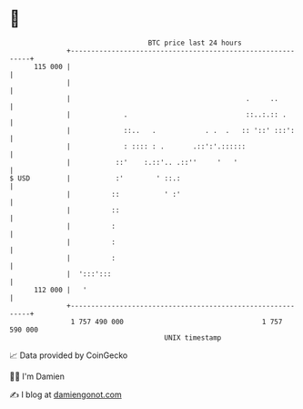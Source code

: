 * 👋

#+begin_example
                                     BTC price last 24 hours                    
                 +------------------------------------------------------------+ 
         115 000 |                                                            | 
                 |                                                            | 
                 |                                           .     ..         | 
                 |             .                             ::..:.:: .       | 
                 |             ::..   .            . .  .   :: '::' :::':     | 
                 |             : :::: : .       .::':'.::::::                 | 
                 |           ::'    :.::'.. .::''     '   '                   | 
   $ USD         |           :'        ' ::.:                                 | 
                 |          ::           ' :'                                 | 
                 |          ::                                                | 
                 |          :                                                 | 
                 |          :                                                 | 
                 |          :                                                 | 
                 |  ':::':::                                                  | 
         112 000 |   '                                                        | 
                 +------------------------------------------------------------+ 
                  1 757 490 000                                  1 757 590 000  
                                         UNIX timestamp                         
#+end_example
📈 Data provided by CoinGecko

🧑‍💻 I'm Damien

✍️ I blog at [[https://www.damiengonot.com][damiengonot.com]]
